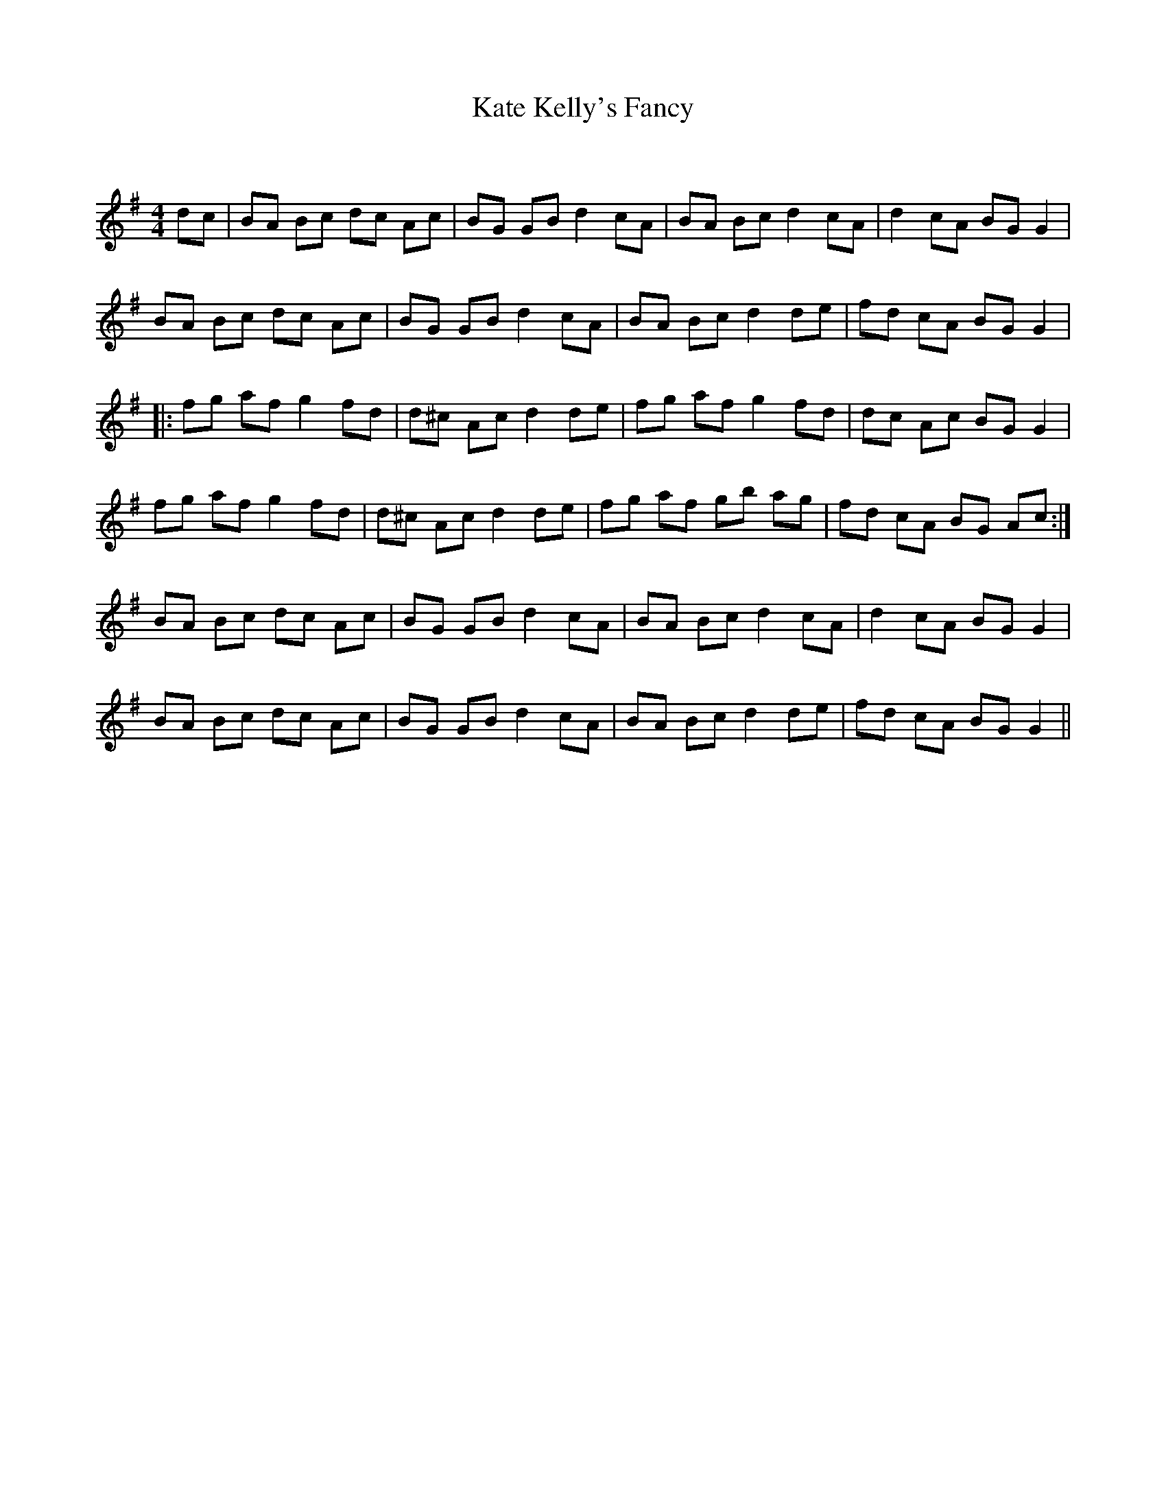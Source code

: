 X:1
T: Kate Kelly's Fancy
C:
R:Reel
Q: 232
K:G
M:4/4
L:1/8
dc|BA Bc dc Ac|BG GB d2 cA|BA Bc d2 cA|d2 cA BG G2|
BA Bc dc Ac|BG GB d2 cA|BA Bc d2 de|fd cA BG G2|
|:fg af g2 fd|d^c Ac d2 de|fg af g2 fd|dc Ac BG G2|
fg af g2 fd|d^c Ac d2 de|fg af gb ag|fd cA BG Ac:|
BA Bc dc Ac|BG GB d2 cA|BA Bc d2 cA|d2 cA BG G2|
BA Bc dc Ac|BG GB d2 cA|BA Bc d2 de|fd cA BG G2||
